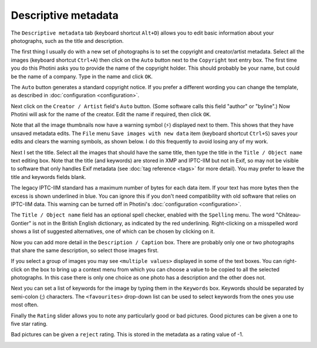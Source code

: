 .. This is part of the Photini documentation.
   Copyright (C)  2012-21  Jim Easterbrook.
   See the file ../DOC_LICENSE.txt for copying condidions.

Descriptive metadata
====================

The ``Descriptive metadata`` tab (keyboard shortcut ``Alt+D``) allows you to edit basic information about your photographs, such as the title and description.

.. image:: ../images/screenshot_07.png

The first thing I usually do with a new set of photographs is to set the copyright and creator/artist metadata.
Select all the images (keyboard shortcut ``Ctrl+A``) then click on the ``Auto`` button next to the ``Copyright`` text entry box.
The first time you do this Photini asks you to provide the name of the copyright holder.
This should probably be your name, but could be the name of a company.
Type in the name and click ``OK``.

The ``Auto`` button generates a standard copyright notice.
If you prefer a different wording you can change the template, as described in :doc:`configuration <configuration>`.

.. image:: ../images/screenshot_08.png

Next click on the ``Creator / Artist`` field's ``Auto`` button.
(Some software calls this field "author" or "byline".)
Now Photini will ask for the name of the creator.
Edit the name if required, then click ``OK``.

.. |hazard| unicode:: U+026A1

Note that all the image thumbnails now have a warning symbol (|hazard|) displayed next to them.
This shows that they have unsaved metadata edits.
The ``File`` menu ``Save images with new data`` item (keyboard shortcut ``Ctrl+S``) saves your edits and clears the warning symbols, as shown below.
I do this frequently to avoid losing any of my work.

.. image:: ../images/screenshot_09.png

Next I set the title.
Select all the images that should have the same title, then type the title in the ``Title / Object name`` text editing box.
Note that the title (and keywords) are stored in XMP and IPTC-IIM but not in Exif, so may not be visible to software that only handles Exif metadata (see :doc:`tag reference <tags>` for more detail).
You may prefer to leave the title and keywords fields blank.

The legacy IPTC-IIM standard has a maximum number of bytes for each data item.
If your text has more bytes then the excess is shown underlined in blue.
You can ignore this if you don't need compatibility with old software that relies on IPTC-IIM data.
This warning can be turned off in Photini's :doc:`configuration <configuration>`.

The ``Title / Object name`` field has an optional spell checker, enabled with the ``Spelling`` menu.
The word "Château-Gontier" is not in the British English dictionary, as indicated by the red underlining.
Right-clicking on a misspelled word shows a list of suggested alternatives, one of which can be chosen by clicking on it.

.. image:: ../images/screenshot_10.png

Now you can add more detail in the ``Description / Caption`` box.
There are probably only one or two photographs that share the same description, so select those images first.

.. image:: ../images/screenshot_11.png

If you select a group of images you may see ``<multiple values>`` displayed in some of the text boxes.
You can right-click on the box to bring up a context menu from which you can choose a value to be copied to all the selected photographs.
In this case there is only one choice as one photo has a description and the other does not.

.. image:: ../images/screenshot_10a.png

Next you can set a list of keywords for the image by typing them in the ``Keywords`` box.
Keywords should be separated by semi-colon (;) characters.
The ``<favourites>`` drop-down list can be used to select keywords from the ones you use most often.

.. image:: ../images/screenshot_12.png

Finally the ``Rating`` slider allows you to note any particularly good or bad pictures.
Good pictures can be given a one to five star rating.

.. image:: ../images/screenshot_13.png

Bad pictures can be given a ``reject`` rating.
This is stored in the metadata as a rating value of -1.

.. image:: ../images/screenshot_14.png
